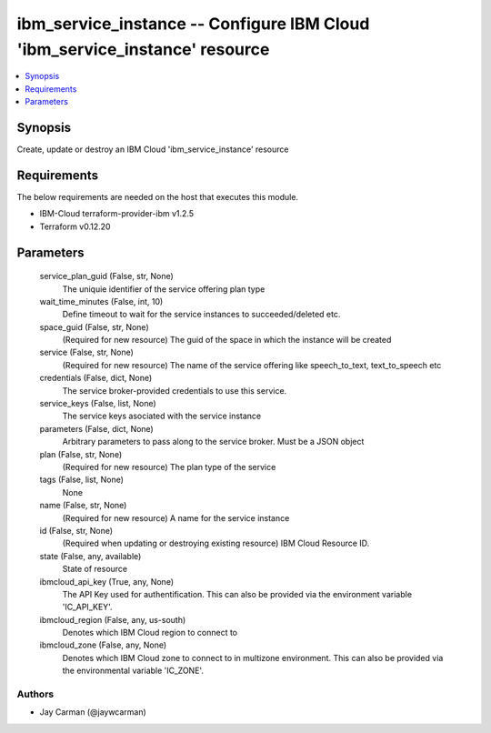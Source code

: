 
ibm_service_instance -- Configure IBM Cloud 'ibm_service_instance' resource
===========================================================================

.. contents::
   :local:
   :depth: 1


Synopsis
--------

Create, update or destroy an IBM Cloud 'ibm_service_instance' resource



Requirements
------------
The below requirements are needed on the host that executes this module.

- IBM-Cloud terraform-provider-ibm v1.2.5
- Terraform v0.12.20



Parameters
----------

  service_plan_guid (False, str, None)
    The uniquie identifier of the service offering plan type


  wait_time_minutes (False, int, 10)
    Define timeout to wait for the service instances to succeeded/deleted etc.


  space_guid (False, str, None)
    (Required for new resource) The guid of the space in which the instance will be created


  service (False, str, None)
    (Required for new resource) The name of the service offering like speech_to_text, text_to_speech etc


  credentials (False, dict, None)
    The service broker-provided credentials to use this service.


  service_keys (False, list, None)
    The service keys asociated with the service instance


  parameters (False, dict, None)
    Arbitrary parameters to pass along to the service broker. Must be a JSON object


  plan (False, str, None)
    (Required for new resource) The plan type of the service


  tags (False, list, None)
    None


  name (False, str, None)
    (Required for new resource) A name for the service instance


  id (False, str, None)
    (Required when updating or destroying existing resource) IBM Cloud Resource ID.


  state (False, any, available)
    State of resource


  ibmcloud_api_key (True, any, None)
    The API Key used for authentification. This can also be provided via the environment variable 'IC_API_KEY'.


  ibmcloud_region (False, any, us-south)
    Denotes which IBM Cloud region to connect to


  ibmcloud_zone (False, any, None)
    Denotes which IBM Cloud zone to connect to in multizone environment. This can also be provided via the environmental variable 'IC_ZONE'.













Authors
~~~~~~~

- Jay Carman (@jaywcarman)

